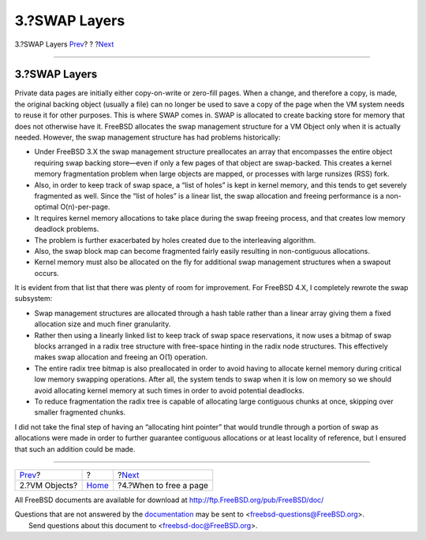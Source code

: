 ==============
3.?SWAP Layers
==============

.. raw:: html

   <div class="navheader">

3.?SWAP Layers
`Prev <vm-objects.html>`__?
?
?\ `Next <freeing-pages.html>`__

--------------

.. raw:: html

   </div>

.. raw:: html

   <div class="sect1">

.. raw:: html

   <div class="titlepage" xmlns="">

.. raw:: html

   <div>

.. raw:: html

   <div>

3.?SWAP Layers
--------------

.. raw:: html

   </div>

.. raw:: html

   </div>

.. raw:: html

   </div>

Private data pages are initially either copy-on-write or zero-fill
pages. When a change, and therefore a copy, is made, the original
backing object (usually a file) can no longer be used to save a copy of
the page when the VM system needs to reuse it for other purposes. This
is where SWAP comes in. SWAP is allocated to create backing store for
memory that does not otherwise have it. FreeBSD allocates the swap
management structure for a VM Object only when it is actually needed.
However, the swap management structure has had problems historically:

.. raw:: html

   <div class="itemizedlist">

-  Under FreeBSD 3.X the swap management structure preallocates an array
   that encompasses the entire object requiring swap backing store—even
   if only a few pages of that object are swap-backed. This creates a
   kernel memory fragmentation problem when large objects are mapped, or
   processes with large runsizes (RSS) fork.

-  Also, in order to keep track of swap space, a “list of holes” is kept
   in kernel memory, and this tends to get severely fragmented as well.
   Since the “list of holes” is a linear list, the swap allocation and
   freeing performance is a non-optimal O(n)-per-page.

-  It requires kernel memory allocations to take place during the swap
   freeing process, and that creates low memory deadlock problems.

-  The problem is further exacerbated by holes created due to the
   interleaving algorithm.

-  Also, the swap block map can become fragmented fairly easily
   resulting in non-contiguous allocations.

-  Kernel memory must also be allocated on the fly for additional swap
   management structures when a swapout occurs.

.. raw:: html

   </div>

It is evident from that list that there was plenty of room for
improvement. For FreeBSD 4.X, I completely rewrote the swap subsystem:

.. raw:: html

   <div class="itemizedlist">

-  Swap management structures are allocated through a hash table rather
   than a linear array giving them a fixed allocation size and much
   finer granularity.

-  Rather then using a linearly linked list to keep track of swap space
   reservations, it now uses a bitmap of swap blocks arranged in a radix
   tree structure with free-space hinting in the radix node structures.
   This effectively makes swap allocation and freeing an O(1) operation.

-  The entire radix tree bitmap is also preallocated in order to avoid
   having to allocate kernel memory during critical low memory swapping
   operations. After all, the system tends to swap when it is low on
   memory so we should avoid allocating kernel memory at such times in
   order to avoid potential deadlocks.

-  To reduce fragmentation the radix tree is capable of allocating large
   contiguous chunks at once, skipping over smaller fragmented chunks.

.. raw:: html

   </div>

I did not take the final step of having an “allocating hint pointer”
that would trundle through a portion of swap as allocations were made in
order to further guarantee contiguous allocations or at least locality
of reference, but I ensured that such an addition could be made.

.. raw:: html

   </div>

.. raw:: html

   <div class="navfooter">

--------------

+-------------------------------+-------------------------+------------------------------------+
| `Prev <vm-objects.html>`__?   | ?                       | ?\ `Next <freeing-pages.html>`__   |
+-------------------------------+-------------------------+------------------------------------+
| 2.?VM Objects?                | `Home <index.html>`__   | ?4.?When to free a page            |
+-------------------------------+-------------------------+------------------------------------+

.. raw:: html

   </div>

All FreeBSD documents are available for download at
http://ftp.FreeBSD.org/pub/FreeBSD/doc/

| Questions that are not answered by the
  `documentation <http://www.FreeBSD.org/docs.html>`__ may be sent to
  <freebsd-questions@FreeBSD.org\ >.
|  Send questions about this document to <freebsd-doc@FreeBSD.org\ >.
